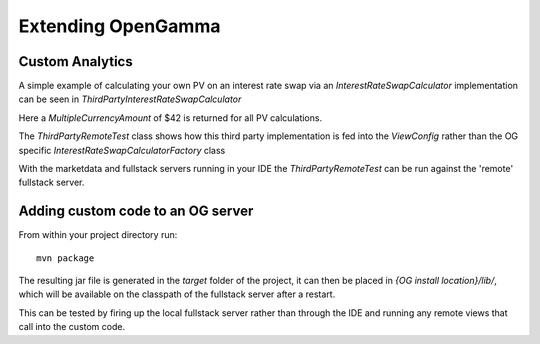 ===================
Extending OpenGamma
===================

Custom Analytics
================

A simple example of calculating your own PV on an interest rate swap via an *InterestRateSwapCalculator* implementation can be seen in *ThirdPartyInterestRateSwapCalculator*

Here a *MultipleCurrencyAmount* of $42 is returned for all PV calculations.

The *ThirdPartyRemoteTest* class shows how this third party implementation is fed into the *ViewConfig* rather than the OG specific *InterestRateSwapCalculatorFactory* class

With the marketdata and fullstack servers running in your IDE the *ThirdPartyRemoteTest* can be run against the 'remote' fullstack server.

Adding custom code to an OG server
==================================

From within your project directory run::

    mvn package

The resulting jar file is generated in the *target* folder of the project, it can then be placed in *{OG install location}/lib/*, which will be available on the classpath of the fullstack server after a restart.

This can be tested by firing up the local fullstack server rather than through the IDE and running any remote views that call into the custom code.
